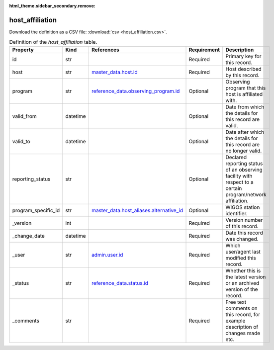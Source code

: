 :html_theme.sidebar_secondary.remove:

host_affiliation
====

Download the definition as a CSV file: :download:`csv <host_affiliation.csv>`.

.. csv-table:: Definition of the *host_affiliation* table.
   :header: "Property","Kind","References","Requirement","Description"

   ".. _id:

   id","str",,"Required","Primary key for this record."
   ".. _host:

   host","str","`master_data.host.id <../master_data/host.html#id>`_","Required","Host described by this record."
   ".. _program:

   program","str","`reference_data.observing_program.id <../reference_data/observing_program.html#id>`_","Optional","Observing program that this host is affiliated with."
   ".. _valid_from:

   valid_from","datetime",,"Optional","Date from which the details for this record are valid."
   ".. _valid_to:

   valid_to","datetime",,"Optional","Date after which the details for this record are no longer valid."
   ".. _reporting_status:

   reporting_status","str",,"Optional","Declared reporting status of an observing facility with respect to a certain program/network affiliation."
   ".. _program_specific_id:

   program_specific_id","str","`master_data.host_aliases.alternative_id <../master_data/host_aliases.html#alternative_id>`_","Optional","WIGOS station identifier."
   ".. _version:

   _version","int",,"Required","Version number of this record."
   ".. _change_date:

   _change_date","datetime",,"Required","Date this record was changed."
   ".. _user:

   _user","str","`admin.user.id <../admin/user.html#id>`_","Required","Which user/agent last modified this record."
   ".. _status:

   _status","str","`reference_data.status.id <../reference_data/status.html#id>`_","Required","Whether this is the latest version or an archived version of the record."
   ".. _comments:

   _comments","str",,"Required","Free text comments on this record, for example description of changes made etc."

